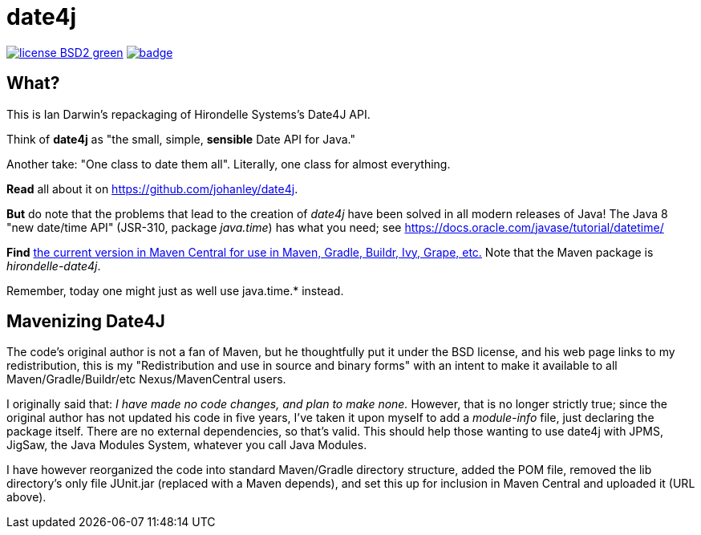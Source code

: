 = date4j

image:http://img.shields.io/badge/license-BSD2-green.svg[link="http://github.com/IanDarwin/date4j"]
image:https://maven-badges.herokuapp.com/maven-central/com.darwinsys/hirondelle-date4j/badge.svg[
	link="https://maven-badges.herokuapp.com/maven-central/com.darwinsys/hirondelle-date4j"]

== What?

This is Ian Darwin's repackaging of Hirondelle Systems's Date4J API.

Think of *date4j* as "the small, simple, *sensible* Date API for Java."

Another take: "One class to date them all". Literally, one class for almost everything.

*Read* all about it on https://github.com/johanley/date4j[].

*But* do note that the problems that lead to the creation of _date4j_ have been solved in all modern releases of Java!
The Java 8 "new date/time API" (JSR-310, package _java.time_) has what you need;
see https://docs.oracle.com/javase/tutorial/datetime/

*Find* link:$$http://search.maven.org/#search|ga|1|a%3A%22hirondelle-date4j%22$$[the current version in Maven Central for use in Maven, Gradle, Buildr, Ivy, Grape, etc.]
Note that the Maven package is _hirondelle-date4j_.


Remember, today one might just as well use +java.time.*+ instead.

== Mavenizing Date4J

The code's original author is not a fan of Maven, but he thoughtfully put it
under the BSD license, and his web page links to my redistribution, this is my
"Redistribution and use in source and binary forms" with an intent to make
it available to all Maven/Gradle/Buildr/etc Nexus/MavenCentral users.

I originally said that:
_I have made no code changes, and plan to make none._
However, that is no longer strictly true; since the original author
has not updated his code in five years, I've taken it upon myself
to add a _module-info_ file, just declaring the package itself.
There are no external dependencies, so that's valid.
This should help those wanting to use date4j with JPMS, JigSaw, 
the Java Modules System, whatever you call Java Modules.

I have however reorganized the code into standard Maven/Gradle directory
structure, added the POM file, removed the lib directory's only file
JUnit.jar (replaced with a Maven depends), and set this up for inclusion in
Maven Central and uploaded it (URL above).
